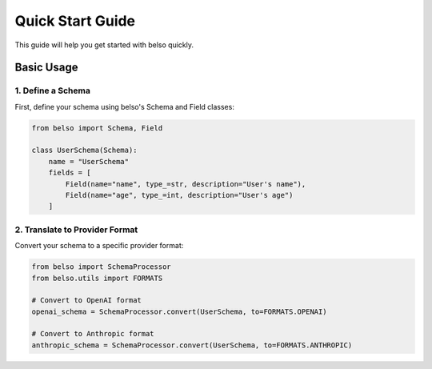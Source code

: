 Quick Start Guide
=================

This guide will help you get started with belso quickly.

Basic Usage
-----------

1. Define a Schema
~~~~~~~~~~~~~~~~~~

First, define your schema using belso's Schema and Field classes:

.. code-block:: python

   from belso import Schema, Field

   class UserSchema(Schema):
       name = "UserSchema"
       fields = [
           Field(name="name", type_=str, description="User's name"),
           Field(name="age", type_=int, description="User's age")
       ]

2. Translate to Provider Format
~~~~~~~~~~~~~~~~~~~~~~~~~~~~~~~

Convert your schema to a specific provider format:

.. code-block:: python

    from belso import SchemaProcessor
    from belso.utils import FORMATS

    # Convert to OpenAI format
    openai_schema = SchemaProcessor.convert(UserSchema, to=FORMATS.OPENAI)

    # Convert to Anthropic format
    anthropic_schema = SchemaProcessor.convert(UserSchema, to=FORMATS.ANTHROPIC)
